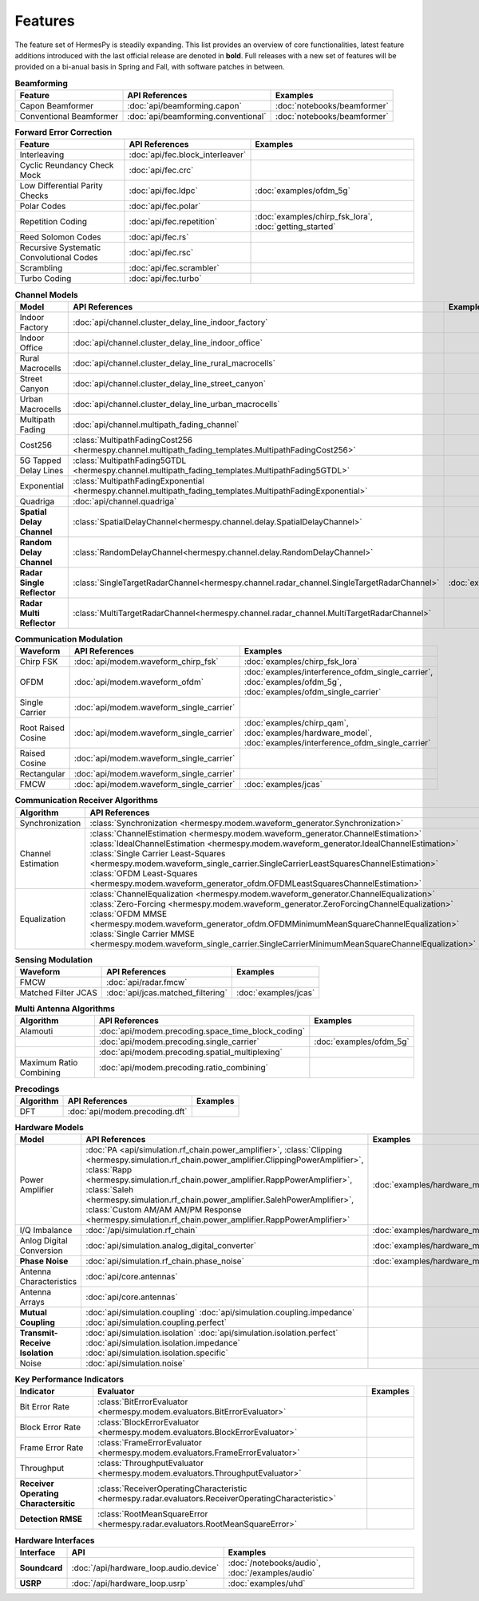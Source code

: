 ********
Features
********

The feature set of HermesPy is steadily expanding.
This list provides an overview of core functionalities, latest feature additions introduced with the last official release are denoted in **bold**.
Full releases with a new set of features will be provided on a bi-anual basis in Spring and Fall, with software patches in between.


.. list-table:: **Beamforming**
   :header-rows: 1

   * - Feature
     - API References
     - Examples

   * - Capon Beamformer
     - :doc:`api/beamforming.capon`
     - :doc:`notebooks/beamformer`

   * - Conventional Beamformer
     - :doc:`api/beamforming.conventional`
     - :doc:`notebooks/beamformer`

.. list-table:: **Forward Error Correction**
   :header-rows: 1

   * - Feature
     - API References
     - Examples

   * - Interleaving
     - :doc:`api/fec.block_interleaver`
     -

   * - Cyclic Reundancy Check Mock
     - :doc:`api/fec.crc`
     -

   * - Low Differential Parity Checks
     - :doc:`api/fec.ldpc`
     - :doc:`examples/ofdm_5g`

   * - Polar Codes
     - :doc:`api/fec.polar`
     -

   * - Repetition Coding
     - :doc:`api/fec.repetition`
     - :doc:`examples/chirp_fsk_lora`, :doc:`getting_started`

   * - Reed Solomon Codes
     - :doc:`api/fec.rs`
     -

   * - Recursive Systematic Convolutional Codes
     - :doc:`api/fec.rsc`
     - 

   * - Scrambling
     - :doc:`api/fec.scrambler`
     -

   * - Turbo Coding
     - :doc:`api/fec.turbo`
     - 

.. list-table:: **Channel Models**
   :header-rows: 1

   * - Model
     - API References
     - Examples

   * - Indoor Factory
     - :doc:`api/channel.cluster_delay_line_indoor_factory`
     -

   * - Indoor Office
     - :doc:`api/channel.cluster_delay_line_indoor_office`
     -

   * - Rural Macrocells
     - :doc:`api/channel.cluster_delay_line_rural_macrocells`
     -

   * - Street Canyon
     - :doc:`api/channel.cluster_delay_line_street_canyon`
     -

   * - Urban Macrocells
     - :doc:`api/channel.cluster_delay_line_urban_macrocells`
     -

   * - Multipath Fading
     - :doc:`api/channel.multipath_fading_channel`
     -

   * - Cost256
     - :class:`MultipathFadingCost256 <hermespy.channel.multipath_fading_templates.MultipathFadingCost256>`
     -

   * - 5G Tapped Delay Lines
     - :class:`MultipathFading5GTDL <hermespy.channel.multipath_fading_templates.MultipathFading5GTDL>`
     -

   * - Exponential
     - :class:`MultipathFadingExponential <hermespy.channel.multipath_fading_templates.MultipathFadingExponential>`
     -

   * - Quadriga
     - :doc:`api/channel.quadriga`
     -

   * - **Spatial Delay Channel**
     - :class:`SpatialDelayChannel<hermespy.channel.delay.SpatialDelayChannel>`
     - 

   * - **Random Delay Channel**
     - :class:`RandomDelayChannel<hermespy.channel.delay.RandomDelayChannel>`
     - 

   * - **Radar Single Reflector**
     - :class:`SingleTargetRadarChannel<hermespy.channel.radar_channel.SingleTargetRadarChannel>`
     - :doc:`examples/jcas`

   * - **Radar Multi Reflector**
     - :class:`MultiTargetRadarChannel<hermespy.channel.radar_channel.MultiTargetRadarChannel>`
     -

.. list-table:: **Communication Modulation**
   :header-rows: 1

   * - Waveform
     - API References
     - Examples

   * - Chirp FSK
     - :doc:`api/modem.waveform_chirp_fsk`
     - :doc:`examples/chirp_fsk_lora`
 
   * - OFDM
     - :doc:`api/modem.waveform_ofdm`
     - :doc:`examples/interference_ofdm_single_carrier`,
       :doc:`examples/ofdm_5g`,
       :doc:`examples/ofdm_single_carrier`

   * - Single Carrier
     - :doc:`api/modem.waveform_single_carrier`
     - 

   * - Root Raised Cosine
     - :doc:`api/modem.waveform_single_carrier`
     - :doc:`examples/chirp_qam`,
       :doc:`examples/hardware_model`,
       :doc:`examples/interference_ofdm_single_carrier`

   * - Raised Cosine
     - :doc:`api/modem.waveform_single_carrier`
     -  

   * - Rectangular
     - :doc:`api/modem.waveform_single_carrier`
     - 

   * - FMCW
     - :doc:`api/modem.waveform_single_carrier`
     - :doc:`examples/jcas`


.. list-table:: **Communication Receiver Algorithms**
   :header-rows: 1

   * - Algorithm
     - API References
     - Examples

   * - Synchronization
     - :class:`Synchronization <hermespy.modem.waveform_generator.Synchronization>`
     - 

   * - Channel Estimation
     - :class:`ChannelEstimation <hermespy.modem.waveform_generator.ChannelEstimation>`
       :class:`IdealChannelEstimation <hermespy.modem.waveform_generator.IdealChannelEstimation>`
       :class:`Single Carrier Least-Squares <hermespy.modem.waveform_single_carrier.SingleCarrierLeastSquaresChannelEstimation>`
       :class:`OFDM Least-Squares <hermespy.modem.waveform_generator_ofdm.OFDMLeastSquaresChannelEstimation>`
     -

   * - Equalization
     - :class:`ChannelEqualization <hermespy.modem.waveform_generator.ChannelEqualization>`
       :class:`Zero-Forcing <hermespy.modem.waveform_generator.ZeroForcingChannelEqualization>`
       :class:`OFDM MMSE <hermespy.modem.waveform_generator_ofdm.OFDMMinimumMeanSquareChannelEqualization>`
       :class:`Single Carrier MMSE <hermespy.modem.waveform_single_carrier.SingleCarrierMinimumMeanSquareChannelEqualization>`
     -



.. list-table:: **Sensing Modulation**
   :header-rows: 1

   * - Waveform
     - API References
     - Examples

   * - FMCW
     - :doc:`api/radar.fmcw`
     - 

   * - Matched Filter JCAS 
     - :doc:`api/jcas.matched_filtering`
     - :doc:`examples/jcas`


.. list-table:: **Multi Antenna Algorithms**
   :header-rows: 1

   * - Algorithm
     - API References
     - Examples

   * - Alamouti
     - :doc:`api/modem.precoding.space_time_block_coding`
     - 

   * - 
     - :doc:`api/modem.precoding.single_carrier`
     - :doc:`examples/ofdm_5g`

   * - 
     - :doc:`api/modem.precoding.spatial_multiplexing`
     - 

   * - Maximum Ratio Combining
     - :doc:`api/modem.precoding.ratio_combining`
     - 


.. list-table:: **Precodings**
   :header-rows: 1

   * - Algorithm
     - API References
     - Examples

   * - DFT
     - :doc:`api/modem.precoding.dft`
     - 


.. list-table:: **Hardware Models**
   :header-rows: 1

   * - Model
     - API References
     - Examples

   * - Power Amplifier
     - :doc:`PA <api/simulation.rf_chain.power_amplifier>`,
       :class:`Clipping <hermespy.simulation.rf_chain.power_amplifier.ClippingPowerAmplifier>`,
       :class:`Rapp <hermespy.simulation.rf_chain.power_amplifier.RappPowerAmplifier>`,
       :class:`Saleh <hermespy.simulation.rf_chain.power_amplifier.SalehPowerAmplifier>`,
       :class:`Custom AM/AM AM/PM Response <hermespy.simulation.rf_chain.power_amplifier.RappPowerAmplifier>`
     - :doc:`examples/hardware_model`

   * - I/Q Imbalance
     - :doc:`/api/simulation.rf_chain`
     - :doc:`examples/hardware_model`

   * - Anlog Digital Conversion
     - :doc:`api/simulation.analog_digital_converter`
     - :doc:`examples/hardware_model`
    
   * - **Phase Noise**
     - :doc:`api/simulation.rf_chain.phase_noise`
     - :doc:`examples/hardware_model`

   * - Antenna Characteristics
     - :doc:`api/core.antennas`
     - 

   * - Antenna Arrays
     - :doc:`api/core.antennas`
     - 

   * - **Mutual Coupling**
     - :doc:`api/simulation.coupling`
       :doc:`api/simulation.coupling.impedance`
       :doc:`api/simulation.coupling.perfect`
     - 

   * - **Transmit-Receive Isolation**
     - :doc:`api/simulation.isolation`
       :doc:`api/simulation.isolation.perfect`
       :doc:`api/simulation.isolation.impedance`
       :doc:`api/simulation.isolation.specific`
     -

   * - Noise
     - :doc:`api/simulation.noise`
     -


.. list-table:: **Key Performance Indicators**
   :header-rows: 1

   * - Indicator
     - Evaluator
     - Examples

   * - Bit Error Rate
     - :class:`BitErrorEvaluator <hermespy.modem.evaluators.BitErrorEvaluator>`
     - 

   * - Block Error Rate
     - :class:`BlockErrorEvaluator <hermespy.modem.evaluators.BlockErrorEvaluator>`
     - 

   * - Frame Error Rate
     - :class:`FrameErrorEvaluator <hermespy.modem.evaluators.FrameErrorEvaluator>`
     - 

   * - Throughput
     - :class:`ThroughputEvaluator <hermespy.modem.evaluators.ThroughputEvaluator>`
     - 

   * - **Receiver Operating Charactersitic**
     - :class:`ReceiverOperatingCharacteristic <hermespy.radar.evaluators.ReceiverOperatingCharacteristic>`
     - 

   * - **Detection RMSE**
     - :class:`RootMeanSquareError <hermespy.radar.evaluators.RootMeanSquareError>`
     - 

.. list-table:: **Hardware Interfaces**
   :header-rows: 1

   * - Interface
     - API
     - Examples

   * - **Soundcard**
     - :doc:`/api/hardware_loop.audio.device`
     - :doc:`/notebooks/audio`, :doc:`/examples/audio`

   * - **USRP**
     - :doc:`/api/hardware_loop.usrp`
     - :doc:`examples/uhd`

.. footbibliography::
